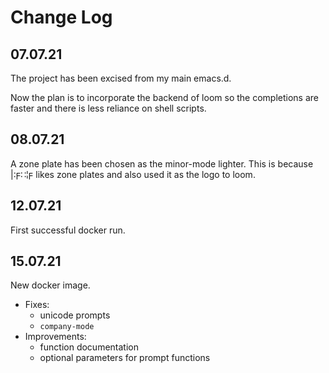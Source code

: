 * Change Log
** 07.07.21
The project has been excised from my main emacs.d.

Now the plan is to incorporate the backend of loom so the completions are faster and there is less reliance on shell scripts.

** 08.07.21
A zone plate has been chosen as the minor-mode lighter. This is because |:ϝ∷¦ϝ likes zone plates and also used it as the logo to loom.

** 12.07.21
First successful docker run.

** 15.07.21
New docker image.

+ Fixes:
  - unicode prompts
  - =company-mode=

+ Improvements:
  - function documentation
  - optional parameters for prompt functions